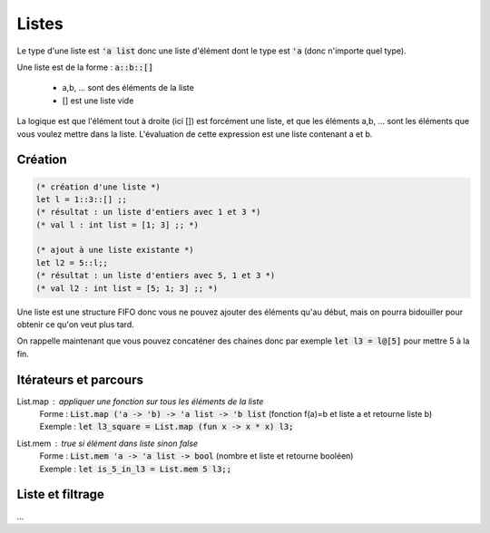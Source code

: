 ============
Listes
============

Le type d'une liste est :code:`'a list` donc une liste
d'élément dont le type est :code:`'a` (donc n'importe quel type).

Une liste est de la forme : :code:`a::b::[]`

	* a,b, ... sont des éléments de la liste
	* [] est une liste vide

La logique est que l'élément tout à droite (ici []) est forcément une liste,
et que les éléments a,b, ... sont les éléments que vous voulez mettre dans la liste.
L'évaluation de cette expression est une liste contenant a et b.

Création
---------------------

.. code:: ocaml

	(* création d'une liste *)
	let l = 1::3::[] ;;
	(* résultat : un liste d'entiers avec 1 et 3 *)
	(* val l : int list = [1; 3] ;; *)

	(* ajout à une liste existante *)
	let l2 = 5::l;;
	(* résultat : un liste d'entiers avec 5, 1 et 3 *)
	(* val l2 : int list = [5; 1; 3] ;; *)

Une liste est une structure FIFO donc vous ne pouvez ajouter des éléments qu'au début,
mais on pourra bidouiller pour obtenir ce qu'on veut plus tard.

On rappelle maintenant que vous pouvez concaténer des chaines
donc par exemple :code:`let l3 = l@[5]` pour mettre 5 à la fin.

Itérateurs et parcours
------------------------

List.map : appliquer une fonction sur tous les éléments de la liste
	| Forme : :code:`List.map ('a -> 'b) -> 'a list -> 'b list` (fonction f(a)=b et liste a et retourne liste b)
	| Exemple : :code:`let l3_square = List.map (fun x -> x * x) l3;`

List.mem : true si élément dans liste sinon false
	| Forme : :code:`List.mem 'a -> 'a list -> bool` (nombre et liste et retourne booléen)
	| Exemple : :code:`let is_5_in_l3 = List.mem 5 l3;;`

Liste et filtrage
---------------------

...